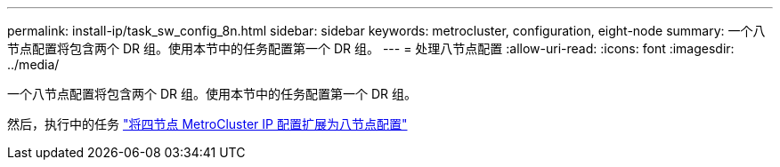 ---
permalink: install-ip/task_sw_config_8n.html 
sidebar: sidebar 
keywords: metrocluster, configuration, eight-node 
summary: 一个八节点配置将包含两个 DR 组。使用本节中的任务配置第一个 DR 组。 
---
= 处理八节点配置
:allow-uri-read: 
:icons: font
:imagesdir: ../media/


[role="lead"]
一个八节点配置将包含两个 DR 组。使用本节中的任务配置第一个 DR 组。

然后，执行中的任务 link:../upgrade/task_expand_a_four_node_mcc_ip_configuration.html["将四节点 MetroCluster IP 配置扩展为八节点配置"]

